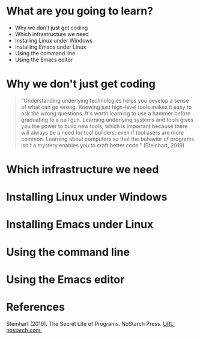 * What are you going to learn?

  * Why we don't just get coding
  * Which infrastructure we need
  * Installing Linux under Windows
  * Installing Emacs under Linux
  * Using the command line
  * Using the Emacs editor
  
* Why we don't just get coding
  
  #+begin_quote
  "Understanding underlying technologies helps you develop a sense of
  what can go wrong. Knowing just high-level tools makes it easy to ask
  the wrong questions. It's worth learning to use a hammer before
  graduating to a nail gun. Learning underlying systems and tools gives
  you the power to build new tools, which is important because there
  will always be a need for tool builders, even if tool users are more
  common. Learning about computers so that the behavior of programs
  isn't a mystery enables you to craft better code." (Steinhart, 2019)
  #+end_quote

* Which infrastructure we need

  
  
* Installing Linux under Windows
* Installing Emacs under Linux
* Using the command line
* Using the Emacs editor

* References

  Steinhart (2019). The Secret Life of Programs. NoStarch Press. [[https://nostarch.com/foundationsofcomp][URL:
  nostarch.com.]]
  
